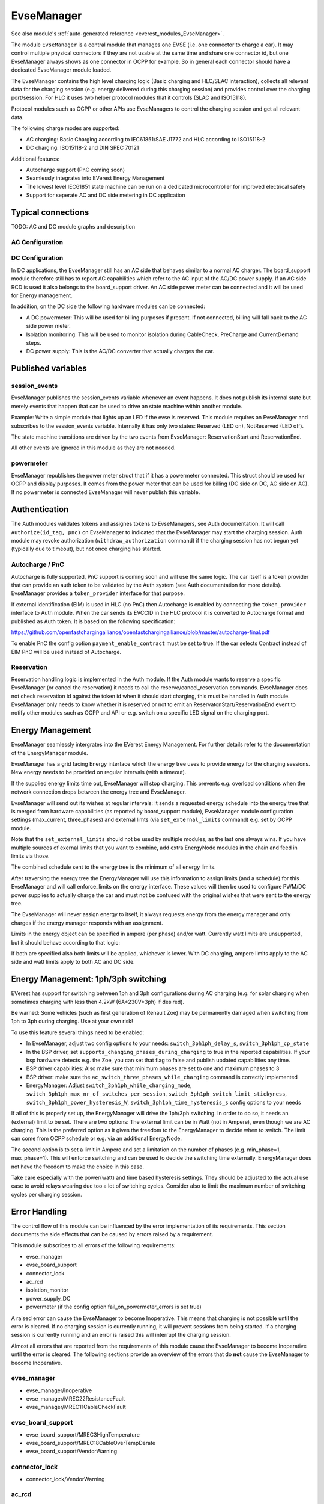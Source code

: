 .. _everest_modules_handwritten_EvseManager:

************************
EvseManager
************************

See also module's :ref:`auto-generated reference <everest_modules_EvseManager>`.

The module ``EvseManager`` is a central module that manages one EVSE
(i.e. one connector to charge a car).
It may control multiple physical connectors if they are not usable at the same
time and share one connector id,
but one EvseManager always shows as one connector in OCPP for example. So in
general each connector should have a dedicated EvseManager module loaded.

The EvseManager contains the high level charging logic (Basic charging and
HLC/SLAC interaction), collects all relevant data for the charging session
(e.g. energy delivered during this charging session) and provides control over
the charging port/session. For HLC it uses two helper protocol modules that it
controls (SLAC and ISO15118).

Protocol modules such as OCPP or other APIs use EvseManagers to control the
charging session and get all relevant data.

The following charge modes are supported:

* AC charging: Basic Charging according to IEC61851/SAE J1772 and HLC according
  to ISO15118-2
* DC charging: ISO15118-2 and DIN SPEC 70121

Additional features:

* Autocharge support (PnC coming soon)
* Seamlessly integrates into EVerest Energy Management
* The lowest level IEC61851 state machine can be run on a dedicated
  microcontroller for improved electrical safety
* Support for seperate AC and DC side metering in DC application

Typical connections
===================

TODO: AC and DC module graphs and description

AC Configuration
----------------

DC Configuration
----------------

In DC applications, the EvseManager still has an AC side that behaves similar
to a normal AC charger. The board_support module therefore still has to report
AC capabilities which refer to the AC input of the AC/DC power supply. If an AC
side RCD is used it also belongs to the board_support driver.
An AC side power meter can be connected and it will be used for Energy
management.

In addition, on the DC side the following hardware modules can be connected:

* A DC powermeter: This will be used for billing purposes if present.
  If not connected, billing will fall back to the AC side power meter.
* Isolation monitoring: This will be used to monitor isolation during
  CableCheck, PreCharge and CurrentDemand steps.
* DC power supply: This is the AC/DC converter that actually charges the car.

Published variables
===================

session_events
--------------

EvseManager publishes the session_events variable whenever an event happens.
It does not publish its internal state but merely events that happen that can
be used to drive an state machine within another module.

Example: Write a simple module that lights up an LED if the evse is reserved.
This module requires an EvseManager and subscribes to the session_events
variable. Internally it has only two states: Reserved (LED on), NotReserved
(LED off).

The state machine transitions are driven by the two events from EvseManager:
ReservationStart and ReservationEnd.

All other events are ignored in this module as they are not needed.

powermeter
----------

EvseManager republishes the power meter struct that if it has a powermeter
connected. This struct should be used for OCPP and display purposes. It comes
from the power meter that can be used for billing (DC side on DC, AC side on
AC). If no powermeter is connected EvseManager will never publish this
variable.


Authentication
==============

The Auth modules validates tokens and assignes tokens to EvseManagers, see Auth
documentation. It will call ``Authorize(id_tag, pnc)`` on EvseManager to
indicated that the EvseManager may start the charging session.
Auth module may revoke authorization (``withdraw_authorization`` command) if
the charging session has not begun yet (typically due to timeout), but not once
charging has started.


Autocharge / PnC
----------------

Autocharge is fully supported, PnC support is coming soon and will use the same
logic. The car itself is a token provider that can provide an auth token to be
validated by the Auth system (see Auth documentation for more details).
EvseManager provides a ``token_provider`` interface for that purpose.

If external identification (EIM) is used in HLC (no PnC) then Autocharge is
enabled by connecting the ``token_provider`` interface to Auth module. When the
car sends its EVCCID in the HLC protocol it is converted to Autocharge format
and published as Auth token. It is based on the following specification:

https://github.com/openfastchargingalliance/openfastchargingalliance/blob/master/autocharge-final.pdf

To enable PnC the config option ``payment_enable_contract`` must be set to
true. If the car selects Contract instead of EIM PnC will be used instead of
Autocharge.

Reservation
-----------

Reservation handling logic is implemented in the Auth module. If the Auth
module wants to reserve a specific EvseManager (or cancel the reservation) it
needs to call the reserve/cancel_reservation commands. EvseManager does not
check reservation id against the token id when it should start charging, this
must be handled in Auth module. EvseManager only needs to know whether it is
reserved or not to emit an ReservatonStart/ReservationEnd event to notify other
modules such as OCPP and API or e.g. switch on a specific LED signal on the
charging port.

Energy Management
=================

EvseManager seamlessly intergrates into the EVerest Energy Management.
For further details refer to the documentation of the EnergyManager module.

EvseManager has a grid facing Energy interface which the energy tree uses to
provide energy for the charging sessions. New energy needs to be provided on
regular intervals (with a timeout).

If the supplied energy limits time out, EvseManager will stop charging.
This prevents e.g. overload conditions when the network connection drops
between the energy tree and EvseManager.

EvseManager will send out its wishes at regular intervals: It sends a
requested energy schedule into the energy tree that is merged from hardware
capabilities (as reported by board_support module), EvseManager module
configuration settings
(max_current, three_phases) and external limts (via ``set_external_limits``
command) e.g. set by OCPP module.

Note that the ``set_external_limits`` should not be used by multiple modules,
as the last one always wins. If you have multiple sources of exernal limits
that you want to combine, add extra EnergyNode modules in the chain and
feed in limits via those.

The combined schedule sent to the energy tree is the minimum of all energy
limits.

After traversing the energy tree the EnergyManager will use this information
to assign limits (and a schedule)
for this EvseManager and will call enforce_limits on the energy interface.
These values will then be used
to configure PWM/DC power supplies to actually charge the car and must not
be confused with the original wishes that
were sent to the energy tree.

The EvseManager will never assign energy to itself, it always requests energy
from the energy manager and only charges
if the energy manager responds with an assignment.

Limits in the energy object can be specified in ampere (per phase) and/or watt.
Currently watt limits are unsupported, but it should behave according to that
logic:

If both are specified also both limits will be applied, whichever is lower.
With DC charging, ampere limits apply
to the AC side and watt limits apply to both AC and DC side.

Energy Management: 1ph/3ph switching
====================================

EVerest has support for switching between 1ph and 3ph configurations during AC
charging (e.g. for solar charging when sometimes charging with less then 4.2kW (6A*230V*3ph)
if desired).

Be warned: Some vehicles (such as first generation of Renault Zoe) may be permanently
damaged when switching from 1ph to 3ph during charging. Use at your own risk!

To use this feature several things need to be enabled:

- In EvseManager, adjust two config options to your needs: ``switch_3ph1ph_delay_s``, ``switch_3ph1ph_cp_state``
- In the BSP driver, set ``supports_changing_phases_during_charging`` to true in the reported capabilities.
  If your bsp hardware detects e.g. the Zoe, you can set that flag to false and publish updated capabilities any time.
- BSP driver capabilities: Also make sure that minimum phases are set to one and maximum phases to 3
- BSP driver: make sure the ``ac_switch_three_phases_while_charging`` command is correctly implemented
- EnergyManager: Adjust ``switch_3ph1ph_while_charging_mode``, ``switch_3ph1ph_max_nr_of_switches_per_session``,
  ``switch_3ph1ph_switch_limit_stickyness``, ``switch_3ph1ph_power_hysteresis_W``, ``switch_3ph1ph_time_hysteresis_s``
  config options to your needs

If all of this is properly set up, the EnergyManager will drive the 1ph/3ph switching. In order to do so,
it needs an (external) limit to be set. There are two options: The external limit can be in Watt (not in Ampere),
even though we are AC charging. This is the preferred option as it gives the freedom to the EnergyManager to
decide when to switch. The limit can come from OCPP schedule or e.g. via an additional EnergyNode.

The second option is to set a limit in Ampere and set a limitation on the number of phases (e.g. min_phase=1, max_phase=1).
This will enforce switching and can be used to decide the switching time externally. EnergyManager does not have the
freedom to make the choice in this case.

Take care especially with the power(watt) and time based hysteresis settings. They should be adjusted to the
actual use case to avoid relays wearing due too a lot of switching cycles. Consider also to limit the maximum
number of switching cycles per charging session.

Error Handling
==============

The control flow of this module can be influenced by the error implementation of its requirements. This section documents
the side effects that can be caused by errors raised by a requirement.

This module subscribes to all errors of the following requirements:

* evse_manager
* evse_board_support
* connector_lock
* ac_rcd
* isolation_monitor
* power_supply_DC
* powermeter (if the config option fail_on_powermeter_errors is set true)

A raised error can cause the EvseManager to become Inoperative. This means that charging is not possible until the error is cleared.
If no charging session is currently running, it will prevent sessions from being started. If a charging session is currently running and an error is raised
this will interrupt the charging session.

Almost all errors that are reported from the requirements of this module cause the EvseManager to become Inoperative until the error is cleared.
The following sections provide an overview of the errors that do **not** cause the EvseManager to become Inoperative.

evse_manager
-------------

* evse_manager/Inoperative
* evse_manager/MREC22ResistanceFault
* evse_manager/MREC11CableCheckFault


evse_board_support
------------------

* evse_board_support/MREC3HighTemperature
* evse_board_support/MREC18CableOverTempDerate
* evse_board_support/VendorWarning

connector_lock
--------------

* connector_lock/VendorWarning

ac_rcd
------

* ac_rcd/VendorWarning

isolation_monitor
-----------------

* isolation_monitor/VendorWarning

power_supply_DC
---------------

* power_supply_DC/VendorWarning

powermeter
----------

Powermeter errors cause the EvseManager to become Inoperative, if fail_on_powermeter_errors is configured to true. If it is configured to false, errors from the powermeter will not cause the EvseManager to become Inoperative.

* powermeter/CommunicationFault

